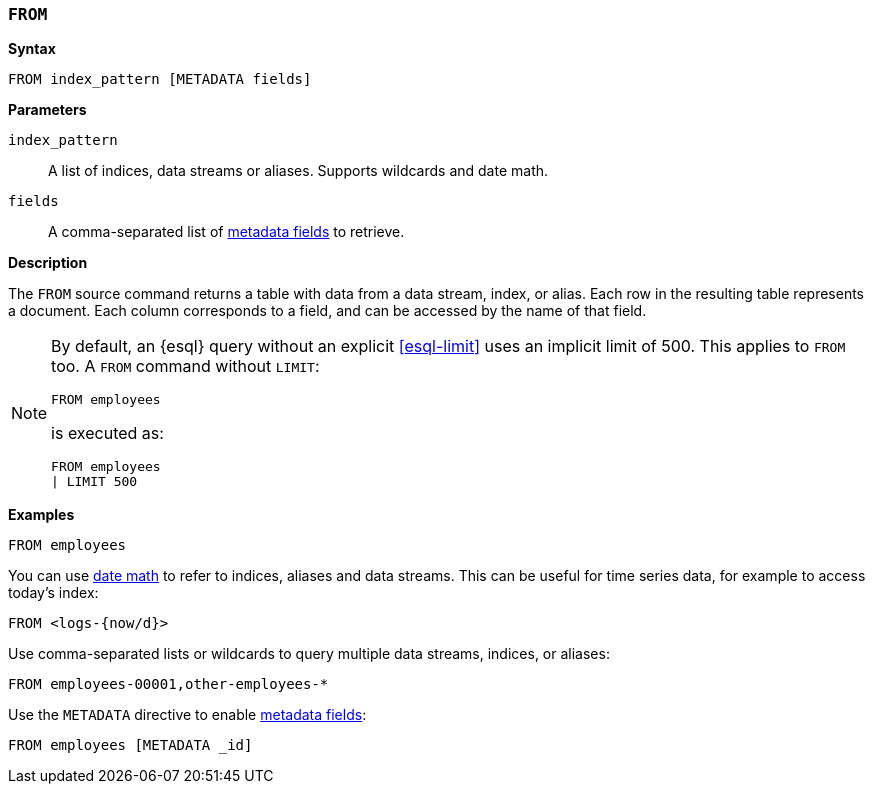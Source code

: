 [discrete]
[[esql-from]]
=== `FROM`

**Syntax**

[source,esql]
----
FROM index_pattern [METADATA fields]
----

*Parameters*

`index_pattern`::
A list of indices, data streams or aliases. Supports wildcards and date math.

`fields`::
A comma-separated list of <<esql-metadata-fields,metadata fields>> to retrieve.

*Description*

The `FROM` source command returns a table with data from a data stream, index,
or alias. Each row in the resulting table represents a document. Each column
corresponds to a field, and can be accessed by the name of that field.

[NOTE]
====
By default, an {esql} query without an explicit <<esql-limit>> uses an implicit
limit of 500. This applies to `FROM` too. A `FROM` command without `LIMIT`:

[source,esql]
----
FROM employees
----

is executed as:

[source,esql]
----
FROM employees
| LIMIT 500
----
====

*Examples*

[source,esql]
----
FROM employees
----

You can use <<api-date-math-index-names,date math>> to refer to indices, aliases
and data streams. This can be useful for time series data, for example to access
today's index:

[source,esql]
----
FROM <logs-{now/d}>
----

Use comma-separated lists or wildcards to query multiple data streams, indices,
or aliases:

[source,esql]
----
FROM employees-00001,other-employees-*
----

Use the `METADATA` directive to enable <<esql-metadata-fields,metadata fields>>:

[source,esql]
----
FROM employees [METADATA _id]
----
